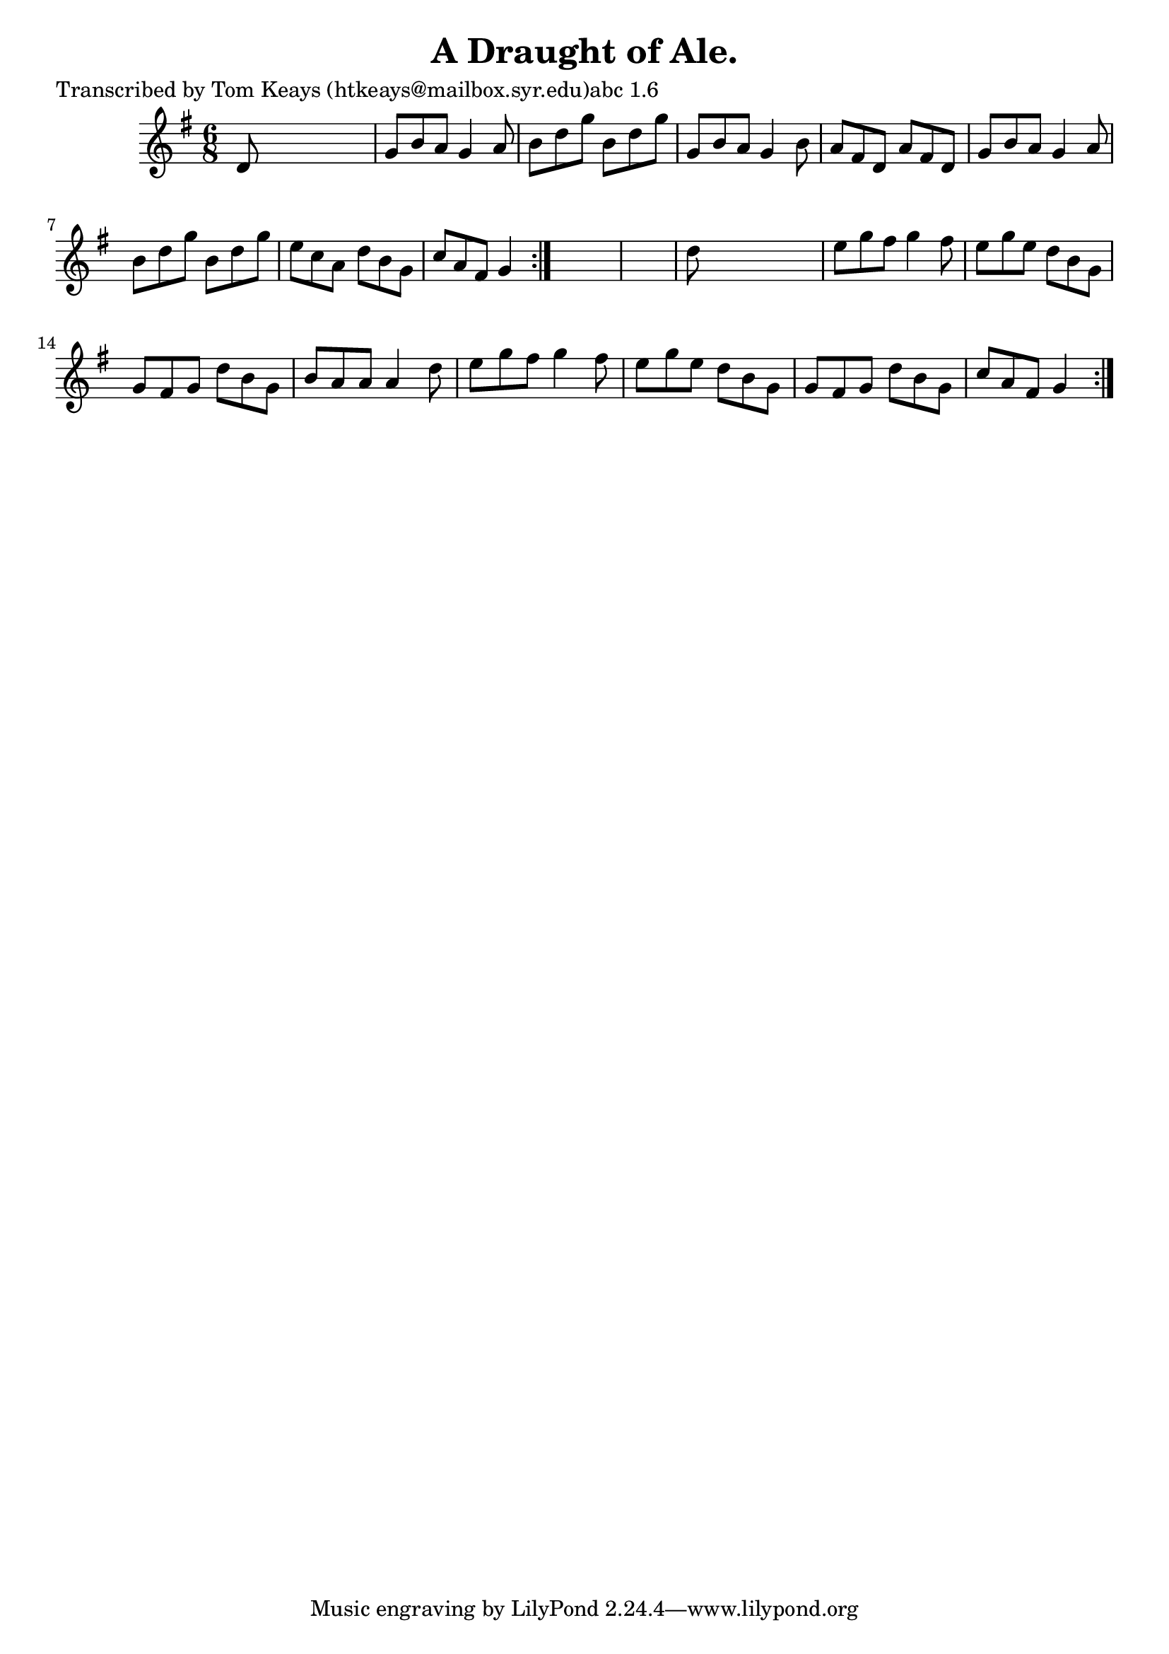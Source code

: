 
\version "2.16.2"
% automatically converted by musicxml2ly from xml/0912_tk.xml

%% additional definitions required by the score:
\language "english"


\header {
    poet = "Transcribed by Tom Keays (htkeays@mailbox.syr.edu)abc 1.6"
    encoder = "abc2xml version 63"
    encodingdate = "2015-01-25"
    title = "A Draught of Ale."
    }

\layout {
    \context { \Score
        autoBeaming = ##f
        }
    }
PartPOneVoiceOne =  \relative d' {
    \repeat volta 2 {
        \repeat volta 2 {
            \key g \major \time 6/8 d8 s8*5 | % 2
            g8 [ b8 a8 ] g4 a8 | % 3
            b8 [ d8 g8 ] b,8 [ d8 g8 ] | % 4
            g,8 [ b8 a8 ] g4 b8 | % 5
            a8 [ fs8 d8 ] a'8 [ fs8 d8 ] | % 6
            g8 [ b8 a8 ] g4 a8 | % 7
            b8 [ d8 g8 ] b,8 [ d8 g8 ] | % 8
            e8 [ c8 a8 ] d8 [ b8 g8 ] | % 9
            c8 [ a8 fs8 ] g4 }
        s8*7 | % 11
        d'8 s8*5 | % 12
        e8 [ g8 fs8 ] g4 fs8 | % 13
        e8 [ g8 e8 ] d8 [ b8 g8 ] | % 14
        g8 [ fs8 g8 ] d'8 [ b8 g8 ] | % 15
        b8 [ a8 a8 ] a4 d8 | % 16
        e8 [ g8 fs8 ] g4 fs8 | % 17
        e8 [ g8 e8 ] d8 [ b8 g8 ] | % 18
        g8 [ fs8 g8 ] d'8 [ b8 g8 ] | % 19
        c8 [ a8 fs8 ] g4 }
    }


% The score definition
\score {
    <<
        \new Staff <<
            \context Staff << 
                \context Voice = "PartPOneVoiceOne" { \PartPOneVoiceOne }
                >>
            >>
        
        >>
    \layout {}
    % To create MIDI output, uncomment the following line:
    %  \midi {}
    }

